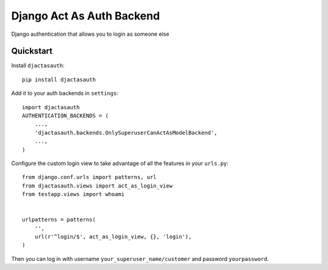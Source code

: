 Django Act As Auth Backend
==========================

Django authentication that allows you to login as someone else

.. quickstart start

Quickstart
----------

Install ``djactasauth``::

    pip install djactasauth

Add it to your auth backends in ``settings``::

    import djactasauth
    AUTHENTICATION_BACKENDS = (
        ...,
        'djactasauth.backends.OnlySuperuserCanActAsModelBackend',
        ...,
    )

Configure the custom login view to take advantage of all the features
in your ``urls.py``::

    from django.conf.urls import patterns, url
    from djactasauth.views import act_as_login_view
    from testapp.views import whoami


    urlpatterns = patterns(
        '',
        url(r'^login/$', act_as_login_view, {}, 'login'),
    )


Then you can log in with username ``your_superuser_name/customer`` and password
``yourpassword``.

.. quickstart end
